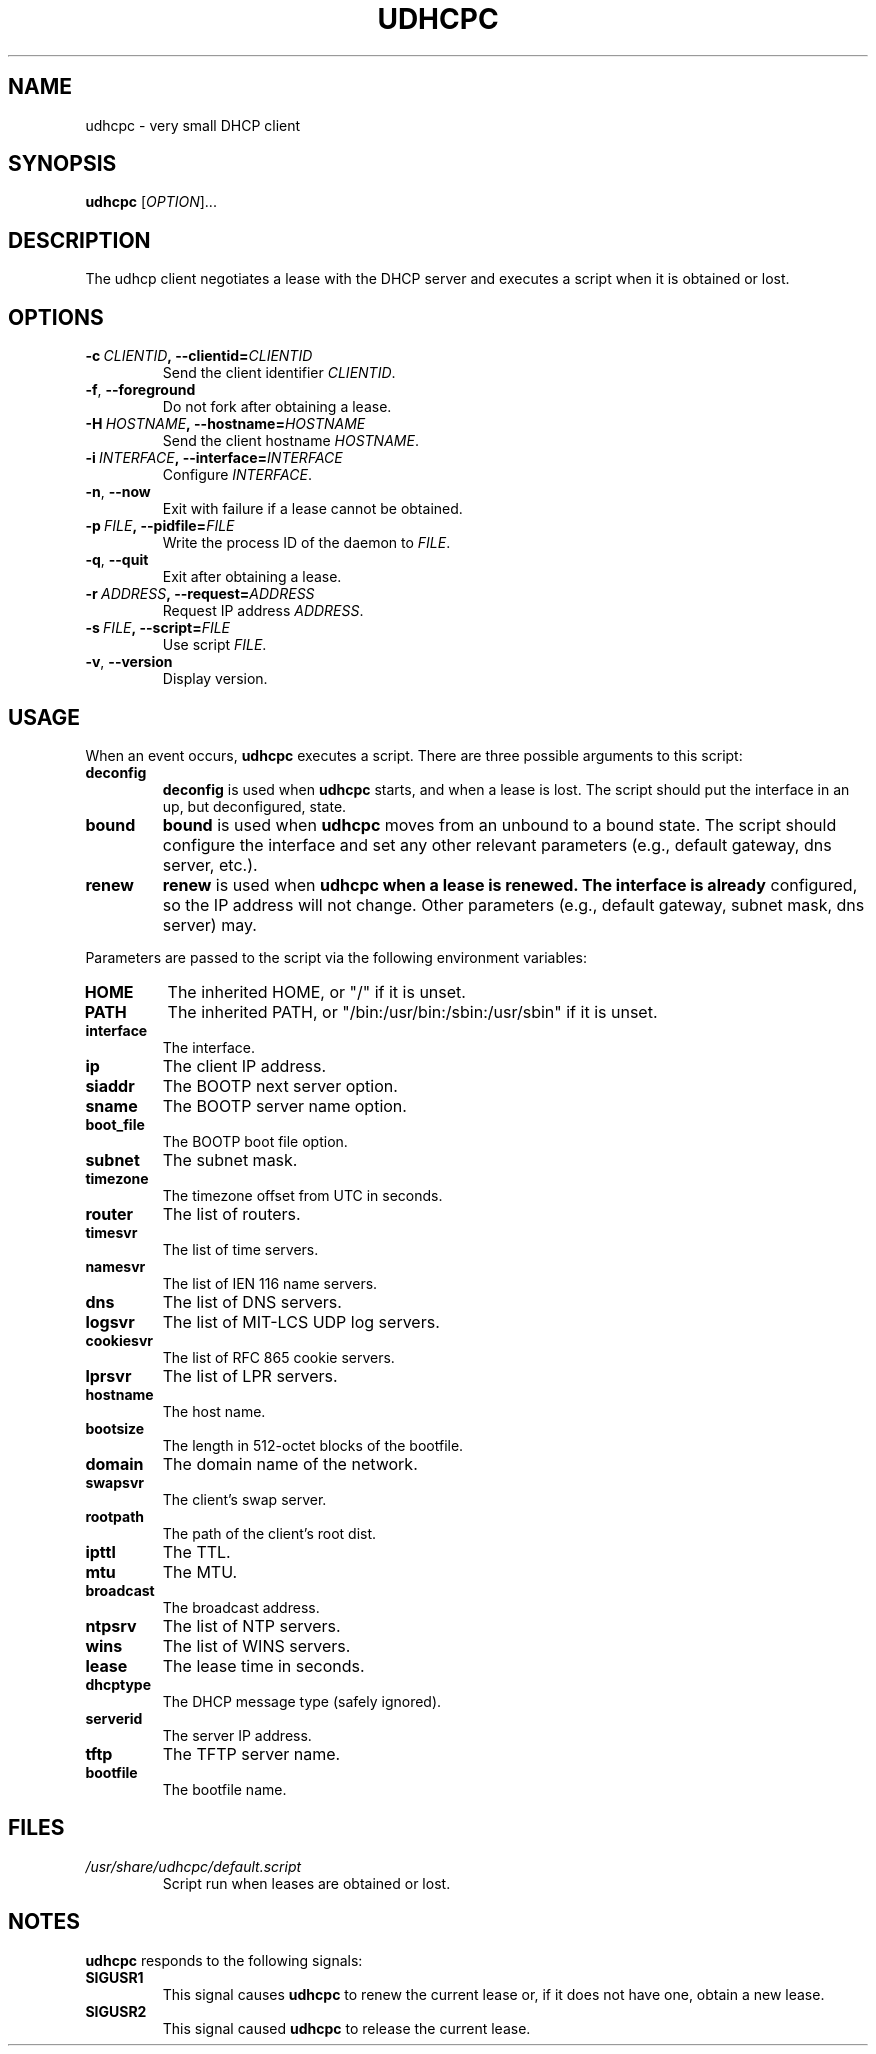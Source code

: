 .TH UDHCPC 8 2001-09-26 GNU/Linux "GNU/Linux Administrator's Manual"
.SH NAME
udhcpc \- very small DHCP client
.SH SYNOPSIS
.B udhcpc
.RI [ OPTION ]...
.SH DESCRIPTION
The udhcp client negotiates a lease with the DHCP server and
executes a script when it is obtained or lost.
.SH OPTIONS
.TP
.BI \-c\  CLIENTID ,\ \-\-clientid= CLIENTID
Send the client identifier
.IR CLIENTID .
.TP
.BR -f ,\  \-\-foreground
Do not fork after obtaining a lease.
.TP
.BI \-H\  HOSTNAME ,\ \-\-hostname= HOSTNAME
Send the client hostname
.IR HOSTNAME .
.TP
.BI \-i\  INTERFACE ,\ \-\-interface= INTERFACE
Configure
.IR INTERFACE .
.TP
.BR -n ,\  \-\-now
Exit with failure if a lease cannot be obtained.
.TP
.BI \-p\  FILE ,\ \-\-pidfile= FILE
Write the process ID of the daemon to
.IR FILE .
.TP
.BR -q ,\  \-\-quit
Exit after obtaining a lease.
.TP
.BI \-r\  ADDRESS ,\ \-\-request= ADDRESS
Request IP address
.IR ADDRESS .
.TP
.BI \-s\  FILE ,\ \-\-script= FILE
Use script
.IR FILE .
.TP
.BR -v ,\  \-\-version
Display version.
.SH USAGE
When an event occurs,
.B udhcpc
executes a script.  There are three possible arguments to this
script:
.TP
.B deconfig
.B deconfig
is used when
.B udhcpc
starts, and when a lease is lost.  The script should put the
interface in an up, but deconfigured, state.
.TP
.B bound
.B bound
is used when
.B udhcpc
moves from an unbound to a bound state.  The script should
configure the interface and set any other relevant parameters
(e.g., default gateway, dns server, etc.).
.TP
.B renew
.B renew
is used when
.B udhcpc when a lease is renewed.  The interface is already
configured, so the IP address will not change.  Other parameters
(e.g., default gateway, subnet mask, dns server) may.
.PP
Parameters are passed to the script via the following environment
variables:
.TP
.B HOME
The inherited HOME, or "/" if it is unset.
.TP
.B PATH
The inherited PATH, or "/bin:/usr/bin:/sbin:/usr/sbin" if it is
unset.
.TP
.B interface
The interface.
.TP
.B ip
The client IP address.
.TP
.B siaddr
The BOOTP next server option.
.TP
.B sname
The BOOTP server name option.
.TP
.B boot_file
The BOOTP boot file option.
.TP
.B subnet
The subnet mask.
.TP
.B timezone
The timezone offset from UTC in seconds.
.TP
.B router
The list of routers.
.TP
.B timesvr
The list of time servers.
.TP
.B namesvr
The list of IEN 116 name servers.
.TP
.B dns
The list of DNS servers.
.TP
.B logsvr
The list of MIT-LCS UDP log servers.
.TP
.B cookiesvr
The list of RFC 865 cookie servers.
.TP
.B lprsvr
The list of LPR servers.
.TP
.B hostname
The host name.
.TP
.B bootsize
The length in 512-octet blocks of the bootfile.
.TP
.B domain
The domain name of the network.
.TP
.B swapsvr
The client's swap server.
.TP
.B rootpath
The path of the client's root dist.
.TP
.B ipttl
The TTL.
.TP
.B mtu
The MTU.
.TP
.B broadcast
The broadcast address.
.TP
.B ntpsrv
The list of NTP servers.
.TP
.B wins
The list of WINS servers.
.TP
.B lease
The lease time in seconds.
.TP
.B dhcptype
The DHCP message type (safely ignored).
.TP
.B serverid
The server IP address.
.TP
.B tftp
The TFTP server name.
.TP
.B bootfile
The bootfile name.
.SH FILES
.TP
.I /usr/share/udhcpc/default.script
Script run when leases are obtained or lost.
.SH NOTES
.B udhcpc
responds to the following signals:
.TP
.B SIGUSR1
This signal causes
.B udhcpc
to renew the current lease or, if it does not have one, obtain a
new lease.
.TP
.B SIGUSR2
This signal caused
.B udhcpc
to release the current lease.

